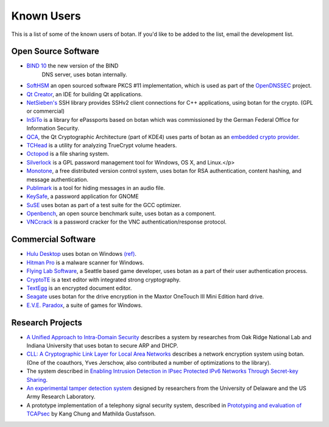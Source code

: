 
Known Users
========================================

This is a list of some of the known users of botan. If you'd like to
be added to the list, email the development list.

Open Source Software
^^^^^^^^^^^^^^^^^^^^^^^^^^^^^^^^^^^^^^^^

* `BIND 10 <http://www.isc.org/bind10>`_ the new version of the BIND
   DNS server, uses botan internally.

* `SoftHSM <http://trac.opendnssec.org/wiki/SoftHSM>`_ an open sourced
  software PKCS #11 implementation, which is used as part of the
  `OpenDNSSEC <http://www.opendnssec.org>`_ project.

* `Qt Creator <http://qt.nokia.com/products/developer-tools>`_, an
  IDE for building Qt applications.

* `NetSieben's <http://netsieben.com/products/ssh/>`_
  SSH library provides SSHv2 client connections for C++
  applications, using botan for the crypto. (GPL or commercial)

* `InSiTo <http://www.flexsecure.eu/insito/index.html>`_ is a library
  for ePassports based on botan which was commissioned by the German
  Federal Office for Information Security.

* `QCA <http://delta.affinix.com/qca/>`_, the Qt Cryptographic
  Architecture (part of KDE4) uses parts of botan as an `embedded
  crypto provider
  <http://websvn.kde.org/trunk/kdesupport/qca/src/botantools/botan/>`_.

* `TCHead <http://16s.us/TCHead/>`_ is a utility for analyzing
  TrueCrypt volume headers.

* `Octopod <http://code.google.com/p/octopod/>`_ is a
  file sharing system.

* `Silverlock <http://www.petroules.com/products/silverlock/>`_
  is a GPL password management tool for Windows, OS X, and Linux.</p>

* `Monotone <http://monotone.ca/>`_, a free distributed
  version control system, uses botan for RSA authentication,
  content hashing, and message authentication.

* `Publimark <http://www.gleguelv.org/soft/publimark/index.html>`_
  is a tool for hiding messages in an audio file.

* `KeySafe <http://therning.org/magnus/computer/keysafe>`_,
  a password application for GNOME

* `SuSE <http://gcc.opensuse.org>`_ uses botan as part
  of a test suite for the GCC optimizer.

* `Openbench <http://www.exactcode.de/site/open_source/openbench/>`_,
  an open source benchmark suite, uses botan as a component.

* `VNCcrack <http://www.randombit.net/code/vnccrack/>`_
  is a password cracker for the VNC authentication/response protocol.

Commercial Software
^^^^^^^^^^^^^^^^^^^^^^^^^^^^^^^^^^^^^^^^

* `Hulu Desktop <http://www.hulu.com/labs/hulu-desktop>`_ uses botan
  on Windows `(ref)
  <http://download.hulu.com/HuluDesktop_ThirdPartyLicenses.txt>`_.

* `Hitman Pro <http://www.surfright.nl/en>`_ is a malware
  scanner for Windows.

* `Flying Lab Software <http://www.burningsea.com>`_, a Seattle based
  game developer, uses botan as a part of their user authentication
  process.

* `CryptoTE <http://idlebox.net/2009/cryptote/>`_ is a text editor
  with integrated strong cryptography.

* `TextEgg <http://www.textegg.com/>`_ is an encrypted document editor.

* `Seagate <http://www.seagate.com/www/en-us/support/downloads/>`_
  uses botan for the drive encryption in the Maxtor OneTouch III Mini
  Edition hard drive.

* `E.V.E. Paradox <http://www.entropicsoftware.com/eve/eve.html>`_, a
  suite of games for Windows.

Research Projects
^^^^^^^^^^^^^^^^^^^^^^^^^^^^^^^^^^^^^^^^

* `A Unified Approach to Intra-Domain Security
  <http://www.csiir.ornl.gov/shue/research/securecom09.pdf>`_
  describes a system by researches from Oak Ridge National Lab and
  Indiana University that uses botan to secure ARP and DHCP.

* `CLL: A Cryptographic Link Layer for Local Area Networks
  <http://www.springerlink.com/content/c4681m76808l4621/>`_ describes
  a network encryption system using botan. (One of the coauthors, Yves
  Jerschow, also contributed a number of optimizations to the
  library).

* The system described in `Enabling Intrusion Detection in IPsec
  Protected IPv6 Networks Through Secret-key Sharing
  <http://www.dtic.mil/dtic/tr/fulltext/u2/a431510.pdf>`_.

* `An experimental tamper detection system
  <http://www.cis.udel.edu/~hiper/passages/papers/jochenMILCOM03.pdf>`_
  designed by researchers from the University of Delaware and the US
  Army Research Laboratory.

* A prototype implementation of a telephony signal security system,
  described in `Prototyping and evaluation of TCAPsec
  <http://www.cs.kau.se/cs/education/courses/davddiss/Uppsatser_2007/D2007-04.pdf>`_
  by Kang Chung and Mathilda Gustafsson.
